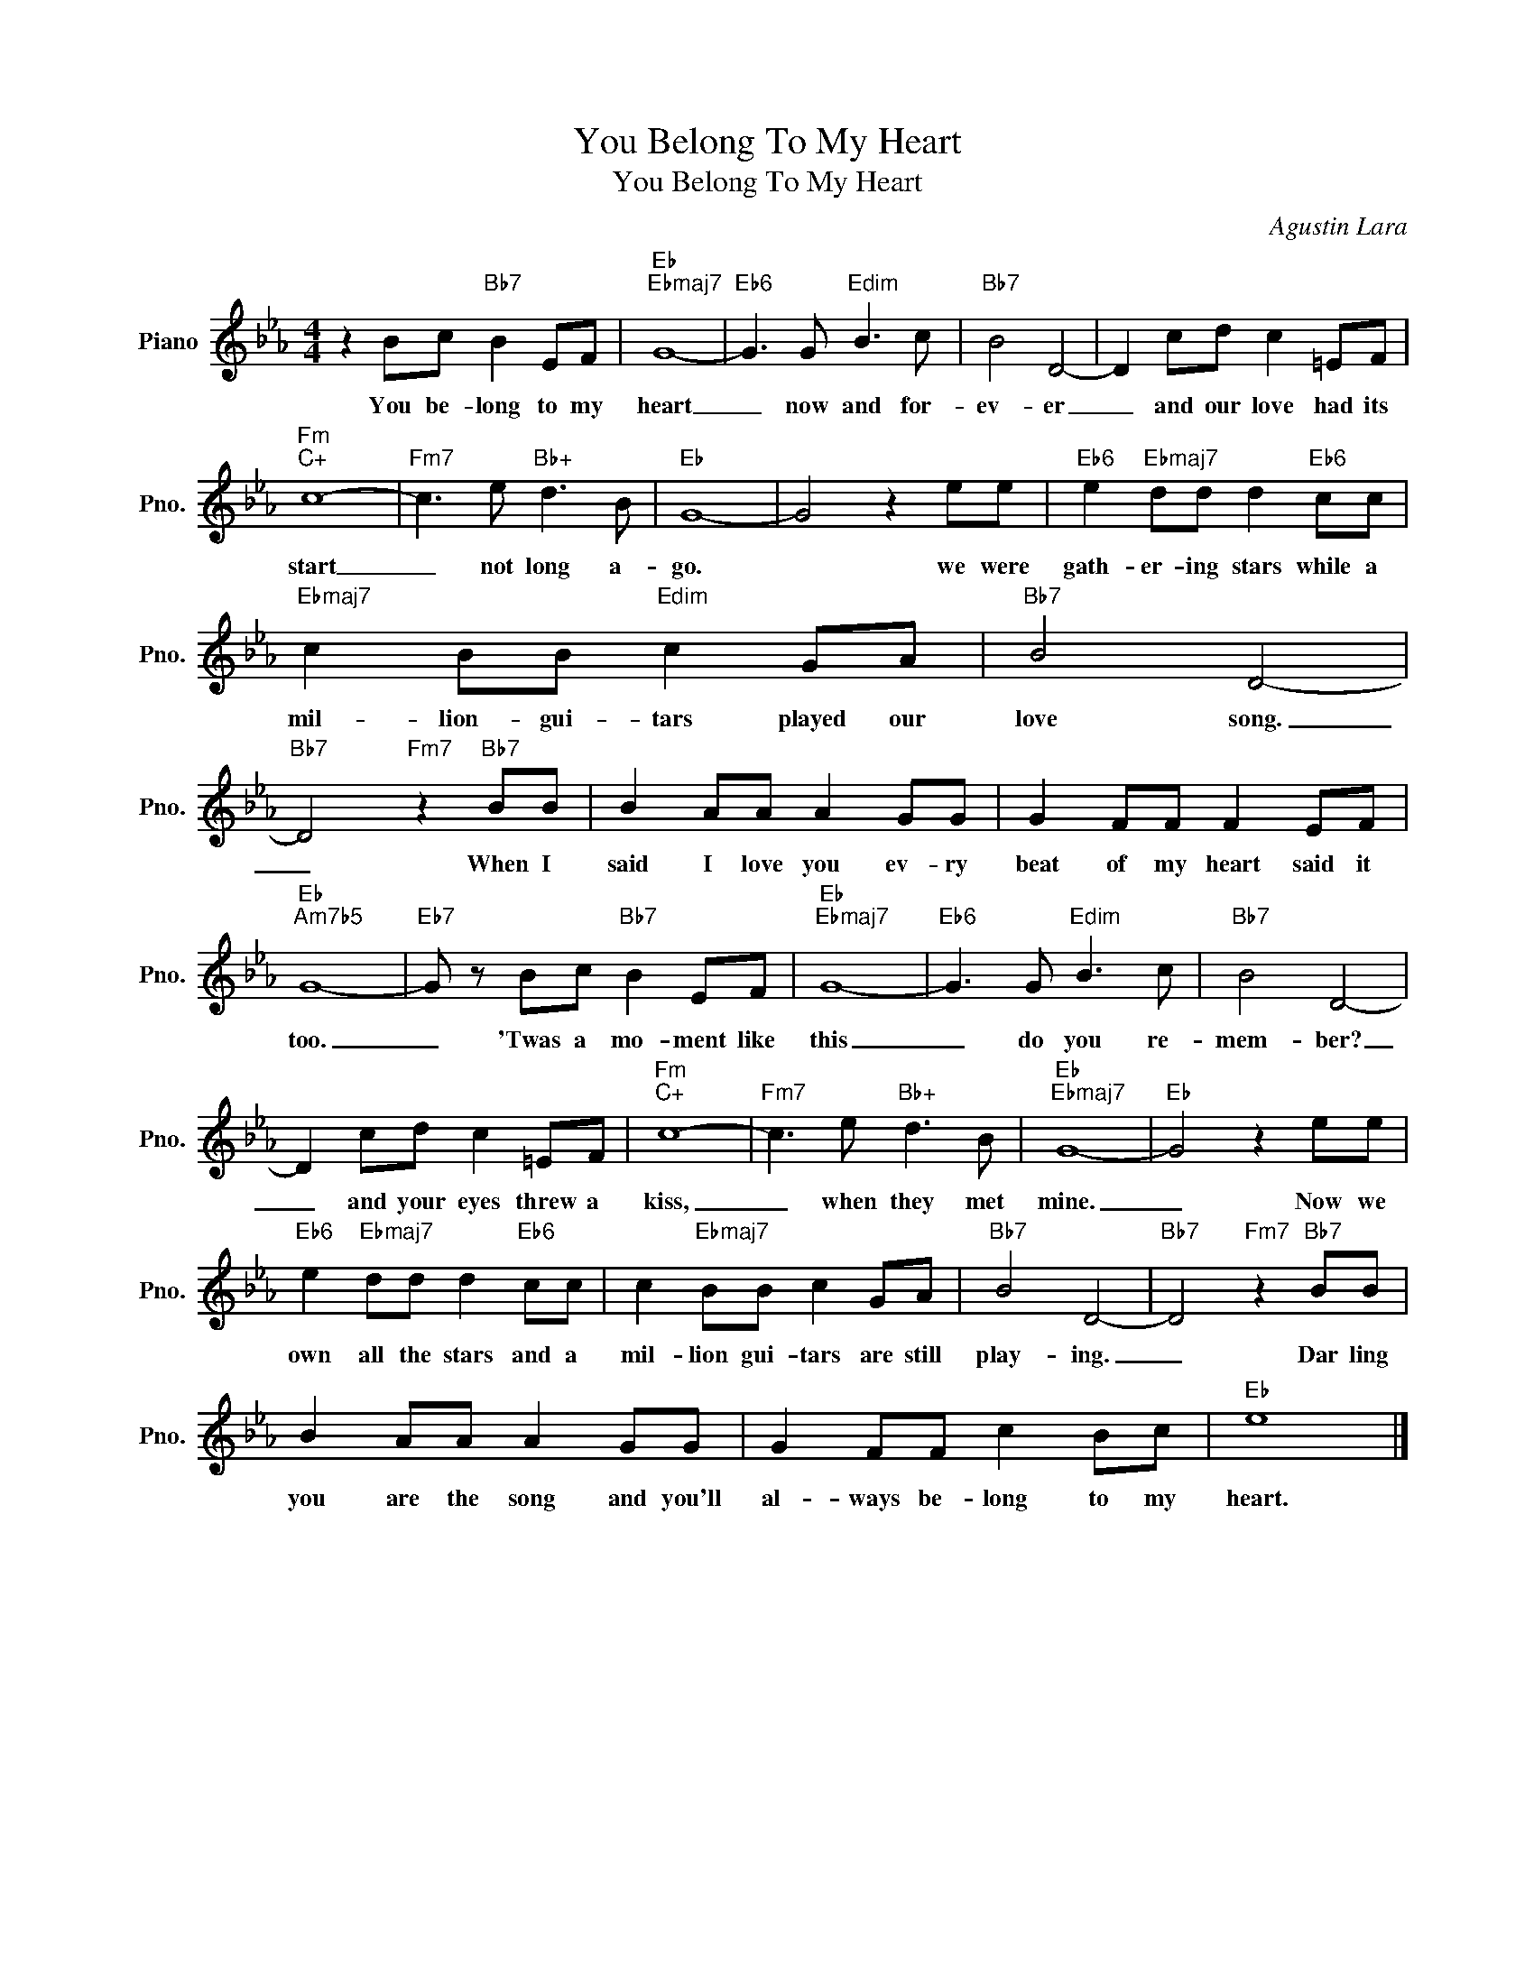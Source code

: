 X:1
T:You Belong To My Heart
T:You Belong To My Heart
C:Agustin Lara
Z:All Rights Reserved
L:1/8
M:4/4
K:Eb
V:1 treble nm="Piano" snm="Pno."
%%MIDI program 0
%%MIDI control 7 100
%%MIDI control 10 64
V:1
 z2 Bc"Bb7" B2 EF |"Eb""Ebmaj7" G8- |"Eb6" G3 G"Edim" B3 c |"Bb7" B4 D4- | D2 cd c2 =EF | %5
w: You be- long to my|heart|_ now and for-|ev- er|_ and our love had its|
"Fm""C+" c8- |"Fm7" c3 e"Bb+" d3 B |"Eb" G8- | G4 z2 ee |"Eb6" e2"Ebmaj7" dd d2"Eb6" cc | %10
w: start|_ not long a-|go.|* we were|gath- er- ing stars while a|
"Ebmaj7" c2 BB"Edim" c2 GA |"Bb7" B4 D4- |"Bb7" D4"Fm7" z2"Bb7" BB | B2 AA A2 GG | G2 FF F2 EF | %15
w: mil- lion- gui- tars played our|love song.|_ When I|said I love you ev- ry|beat of my heart said it|
"Eb""Am7b5" G8- |"Eb7" G z Bc"Bb7" B2 EF |"Eb""Ebmaj7" G8- |"Eb6" G3 G"Edim" B3 c |"Bb7" B4 D4- | %20
w: too.|_ 'Twas a mo- ment like|this|_ do you re-|mem- ber?|
 D2 cd c2 =EF |"Fm""C+" c8- |"Fm7" c3 e"Bb+" d3 B |"Eb""Ebmaj7" G8- |"Eb" G4 z2 ee | %25
w: _ and your eyes threw a|kiss,|_ when they met|mine.|_ Now we|
"Eb6" e2"Ebmaj7" dd d2"Eb6" cc | c2"Ebmaj7" BB c2 GA |"Bb7" B4 D4- |"Bb7" D4"Fm7" z2"Bb7" BB | %29
w: own all the stars and a|mil- lion gui- tars are still|play- ing.|_ Dar ling|
 B2 AA A2 GG | G2 FF c2 Bc |"Eb" e8 |] %32
w: you are the song and you'll|al- ways be- long to my|heart.|

